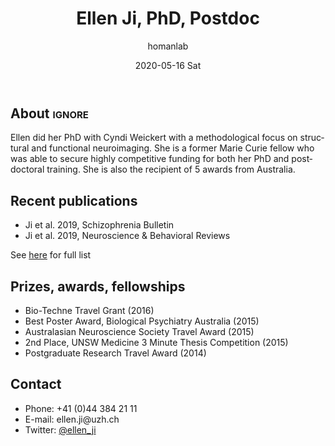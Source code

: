 #+TITLE:       Ellen Ji, PhD, Postdoc
#+AUTHOR:      homanlab
#+EMAIL:       homanlab.zuerich@gmail.com
#+DATE:        2020-05-16 Sat
#+URI:         /members/%y/%m/%d/stephanie-winkelbeiner-phd
#+KEYWORDS:    lab, ellen, contact, cv
#+TAGS:        lab, ellen, contact, cv
#+LANGUAGE:    en
#+OPTIONS:     H:3 num:nil toc:nil \n:nil ::t |:t ^:nil -:nil f:t *:t <:t
#+DESCRIPTION: Postdoc
#+AVATAR:      https://homanlab.github.io/media/img/lab_ej.png

#+ATTR_HTML: :width 200px
[[https://homanlab.github.io/media/img/lab_ej.png]]

** About                                                             :ignore:
Ellen did her PhD with Cyndi Weickert with a methodological focus on
structural and functional neuroimaging. She is a former Marie Curie
fellow who was able to secure highly competitive funding for both her
PhD and postdoctoral training. She is also the recipient of 5 awards
from Australia.

** Recent publications
- Ji et al. 2019, Schizophrenia Bulletin  
- Ji et al. 2019, Neuroscience & Behavioral Reviews 
See [[https://www.ncbi.nlm.nih.gov/pubmed/?term=ji+e][here]] for full list

** Prizes, awards, fellowships
- Bio-Techne Travel Grant (2016)
- Best Poster Award, Biological Psychiatry Australia (2015)
- Australasian Neuroscience Society Travel Award (2015)
- 2nd Place, UNSW Medicine 3 Minute Thesis Competition (2015)
- Postgraduate Research Travel Award (2014)

** Contact
#+ATTR_HTML: :target _blank
- Phone: +41 (0)44 384 21 11
- E-mail: ellen.ji@uzh.ch
- Twitter: [[https://twitter.com/ellen_ji][@ellen_ji]]

